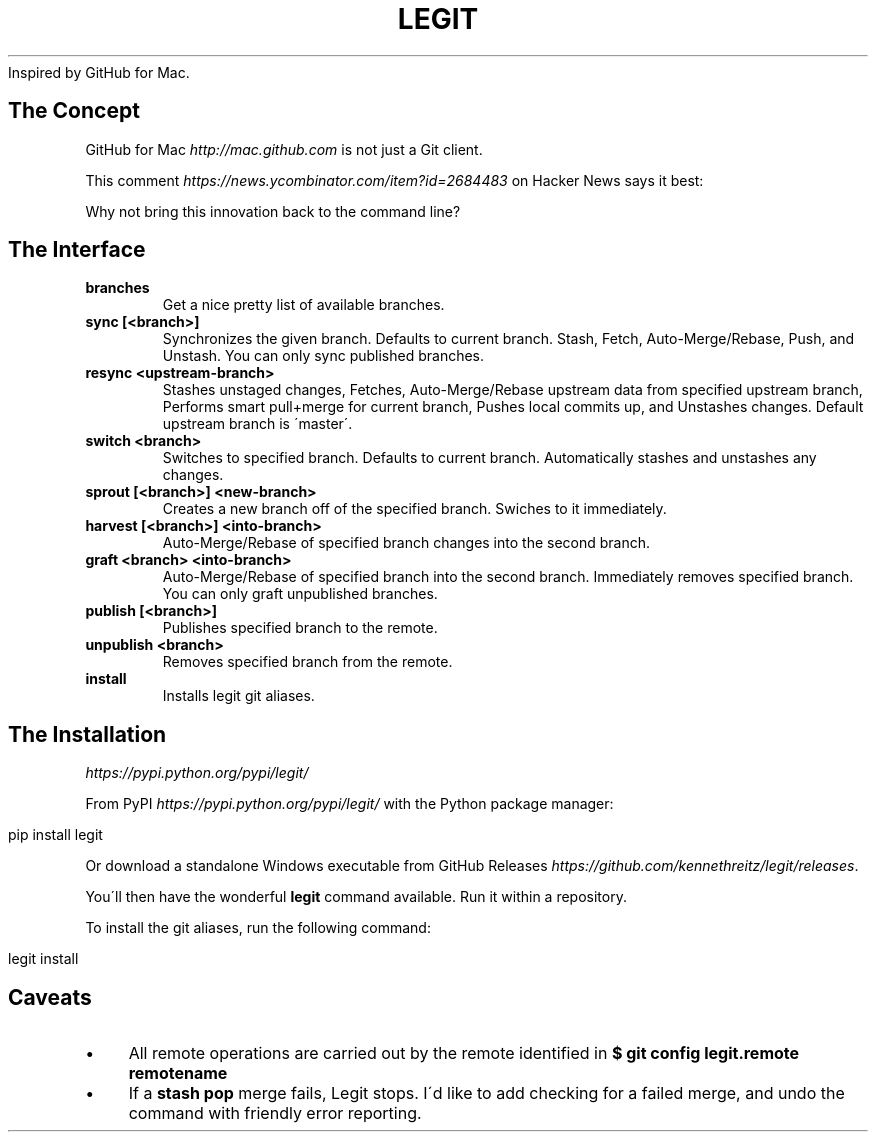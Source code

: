 .\" generated with Ronn/v0.7.3
.\" http://github.com/rtomayko/ronn/tree/0.7.3
.
.TH "LEGIT" "1" "August 2015" "" ""
Inspired by GitHub for Mac\.
.
.SH "The Concept"
GitHub for Mac \fIhttp://mac\.github\.com\fR is not just a Git client\.
.
.P
This comment \fIhttps://news\.ycombinator\.com/item?id=2684483\fR on Hacker News says it best:
.
.P
Why not bring this innovation back to the command line?
.
.SH "The Interface"
.
.TP
\fBbranches\fR
Get a nice pretty list of available branches\.
.
.TP
\fBsync [<branch>]\fR
Synchronizes the given branch\. Defaults to current branch\. Stash, Fetch, Auto\-Merge/Rebase, Push, and Unstash\. You can only sync published branches\.
.
.TP
\fBresync <upstream\-branch>\fR
Stashes unstaged changes, Fetches, Auto\-Merge/Rebase upstream data from specified upstream branch, Performs smart pull+merge for current branch, Pushes local commits up, and Unstashes changes\. Default upstream branch is \'master\'\.
.
.TP
\fBswitch <branch>\fR
Switches to specified branch\. Defaults to current branch\. Automatically stashes and unstashes any changes\.
.
.TP
\fBsprout [<branch>] <new\-branch>\fR
Creates a new branch off of the specified branch\. Swiches to it immediately\.
.
.TP
\fBharvest [<branch>] <into\-branch>\fR
Auto\-Merge/Rebase of specified branch changes into the second branch\.
.
.TP
\fBgraft <branch> <into\-branch>\fR
Auto\-Merge/Rebase of specified branch into the second branch\. Immediately removes specified branch\. You can only graft unpublished branches\.
.
.TP
\fBpublish [<branch>]\fR
Publishes specified branch to the remote\.
.
.TP
\fBunpublish <branch>\fR
Removes specified branch from the remote\.
.
.TP
\fBinstall\fR
Installs legit git aliases\.
.
.SH "The Installation"
 \fIhttps://pypi\.python\.org/pypi/legit/\fR
.
.P
From PyPI \fIhttps://pypi\.python\.org/pypi/legit/\fR with the Python package manager:
.
.IP "" 4
.
.nf

pip install legit
.
.fi
.
.IP "" 0
.
.P
Or download a standalone Windows executable from GitHub Releases \fIhttps://github\.com/kennethreitz/legit/releases\fR\.
.
.P
You\'ll then have the wonderful \fBlegit\fR command available\. Run it within a repository\.
.
.P
To install the git aliases, run the following command:
.
.IP "" 4
.
.nf

legit install
.
.fi
.
.IP "" 0
.
.SH "Caveats"
.
.IP "\(bu" 4
All remote operations are carried out by the remote identified in \fB$ git config legit\.remote remotename\fR
.
.IP "\(bu" 4
If a \fBstash pop\fR merge fails, Legit stops\. I\'d like to add checking for a failed merge, and undo the command with friendly error reporting\.
.
.IP "" 0

